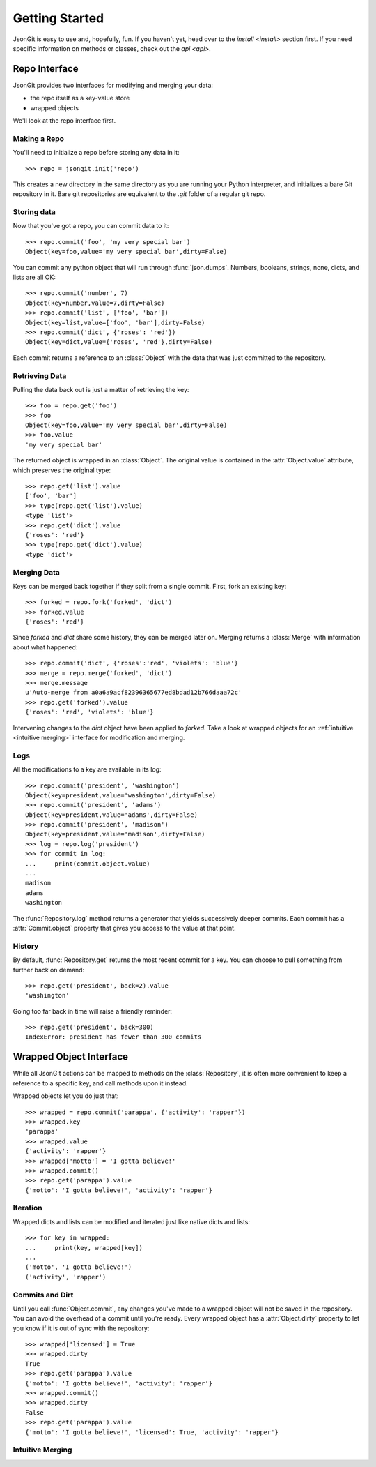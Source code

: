 .. _start:

Getting Started
===============

JsonGit is easy to use and, hopefully, fun.  If you haven't yet, head over to
the `install <install>` section first.  If you need specific information on
methods or classes, check out the `api <api>`.

Repo Interface
--------------

JsonGit provides two interfaces for modifying and merging your data:

* the repo itself as a key-value store
* wrapped objects

We'll look at the repo interface first.

Making a Repo
~~~~~~~~~~~~~

You'll need to initialize a repo before storing any data in it::

    >>> repo = jsongit.init('repo')

This creates a new directory in the same directory as you are running your
Python interpreter, and initializes a bare Git repository in it.  Bare git
repositories are equivalent to the `.git` folder of a regular git repo.

Storing data
~~~~~~~~~~~~

Now that you've got a repo, you can commit data to it::

    >>> repo.commit('foo', 'my very special bar')
    Object(key=foo,value='my very special bar',dirty=False)

You can commit any python object that will run through :func:`json.dumps`.
Numbers, booleans, strings, none, dicts, and lists are all OK::

    >>> repo.commit('number', 7)
    Object(key=number,value=7,dirty=False)
    >>> repo.commit('list', ['foo', 'bar'])
    Object(key=list,value=['foo', 'bar'],dirty=False)
    >>> repo.commit('dict', {'roses': 'red'})
    Object(key=dict,value={'roses', 'red'},dirty=False)

Each commit returns a reference to an :class:`Object` with the data that was
just committed to the repository.

Retrieving Data
~~~~~~~~~~~~~~~

Pulling the data back out is just a matter of retrieving the key::

    >>> foo = repo.get('foo')
    >>> foo
    Object(key=foo,value='my very special bar',dirty=False)
    >>> foo.value
    'my very special bar'

The returned object is wrapped in an :class:`Object`. The original value
is contained in the :attr:`Object.value` attribute, which preserves the
original type::

    >>> repo.get('list').value
    ['foo', 'bar']
    >>> type(repo.get('list').value)
    <type 'list'>
    >>> repo.get('dict').value
    {'roses': 'red'}
    >>> type(repo.get('dict').value)
    <type 'dict'>

Merging Data
~~~~~~~~~~~~

Keys can be merged back together if they split from a single commit.  First,
fork an existing key::

    >>> forked = repo.fork('forked', 'dict')
    >>> forked.value
    {'roses': 'red'}

Since `forked` and `dict` share some history, they can be merged later on.
Merging returns a :class:`Merge` with information about what happened::

    >>> repo.commit('dict', {'roses':'red', 'violets': 'blue'}
    >>> merge = repo.merge('forked', 'dict')
    >>> merge.message
    u'Auto-merge from a0a6a9acf82396365677ed8bdad12b766daaa72c'
    >>> repo.get('forked').value
    {'roses': 'red', 'violets': 'blue'}

Intervening changes to the `dict` object have been applied to `forked`.
Take a look at wrapped objects for an :ref:`intuitive <intuitive merging>` interface
for modification and merging.

Logs
~~~~

All the modifications to a key are available in its log::

    >>> repo.commit('president', 'washington')
    Object(key=president,value='washington',dirty=False)
    >>> repo.commit('president', 'adams')
    Object(key=president,value='adams',dirty=False)
    >>> repo.commit('president', 'madison')
    Object(key=president,value='madison',dirty=False)
    >>> log = repo.log('president')
    >>> for commit in log:
    ...     print(commit.object.value)
    ...
    madison
    adams
    washington

The :func:`Repository.log` method returns a generator that yields successively
deeper commits.  Each commit has a :attr:`Commit.object` property that gives
you access to the value at that point.

History
~~~~~~~

By default, :func:`Repository.get` returns the most recent commit for a key.
You can choose to pull something from further back on demand::

    >>> repo.get('president', back=2).value
    'washington'

Going too far back in time will raise a friendly reminder::

    >>> repo.get('president', back=300)
    IndexError: president has fewer than 300 commits

Wrapped Object Interface
------------------------

While all JsonGit actions can be mapped to methods on the :class:`Repository`,
it is often more convenient to keep a reference to a specific key, and call
methods upon it instead.

Wrapped objects let you do just that::

    >>> wrapped = repo.commit('parappa', {'activity': 'rapper'})
    >>> wrapped.key
    'parappa'
    >>> wrapped.value
    {'activity': 'rapper'}
    >>> wrapped['motto'] = 'I gotta believe!'
    >>> wrapped.commit()
    >>> repo.get('parappa').value
    {'motto': 'I gotta believe!', 'activity': 'rapper'}

Iteration
~~~~~~~~~

Wrapped dicts and lists can be modified and iterated just like native dicts
and lists::

    >>> for key in wrapped:
    ...     print(key, wrapped[key])
    ...
    ('motto', 'I gotta believe!')
    ('activity', 'rapper')

Commits and Dirt
~~~~~~~~~~~~~~~~

Until you call :func:`Object.commit`, any changes you've made to a wrapped
object will not be saved in the repository.  You can avoid the overhead of a
commit until you're ready.  Every wrapped object has a :attr:`Object.dirty`
property to let you know if it is out of sync with the repository::

    >>> wrapped['licensed'] = True
    >>> wrapped.dirty
    True
    >>> repo.get('parappa').value
    {'motto': 'I gotta believe!', 'activity': 'rapper'}
    >>> wrapped.commit()
    >>> wrapped.dirty
    False
    >>> repo.get('parappa').value
    {'motto': 'I gotta believe!', 'licensed': True, 'activity': 'rapper'}

.. _intuitive merging:

Intuitive Merging
~~~~~~~~~~~~~~~~~

.. Wrapped objects make it easier to fork, edit, and merge keys::

    
